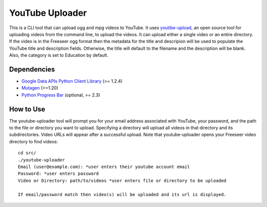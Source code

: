 ******************
YouTube Uploader
******************

This is a CLI tool that can upload ogg and mpg videos to YouTube. It uses `youtibe-upload <http://code.google.com/p/youtube-upload>`_, an open source tool for uploading videos from the command line, to upload the videos. It can upload either a single video or an entire directory. If the video is in the Freeseer ogg format then the metadata for the title and descripion will be used to populate the YouTube title and description fields. Otherwise, the title will default to the filename and the description will be blank. Also, the category is set to Education by default.

Dependencies
------------------

* `Google Data APIs Python Client Library <https://code.google.com/p/gdata-python-client/downloads/list>`_ (>= 1.2.4)
* `Mutagen <http://code.google.com/p/mutagen/downloads/list>`_ (>=1.20)
* `Python Progress Bar <http://code.google.com/p/python-progressbar/downloads/list>`_ (optional, >= 2.3)



How to Use
------------------

The youtube-uploader tool will prompt you for your email address associated with YouTube, your password, and the path to the file or directory you want to upload. Specifying a directory will upload all videos in that directory and its subdirectories. Video URLs will appear after a successful upload. Note that youtube-uploader opens your Freeseer video directory to find videos::

	cd src/
	./youtube-uploader
	Email (user@example.com): *user enters their youtube account email
	Password: *user enters password
	Video or Directory: path/to/videos *user enters file or directory to be uploaded

	If email/password match then video(s) will be uploaded and its url is displayed. 

